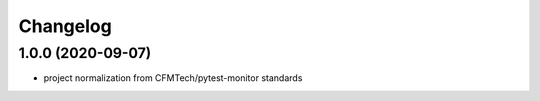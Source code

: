 =========
Changelog
=========

1.0.0 (2020-09-07)
------------------
* project normalization from CFMTech/pytest-monitor standards
